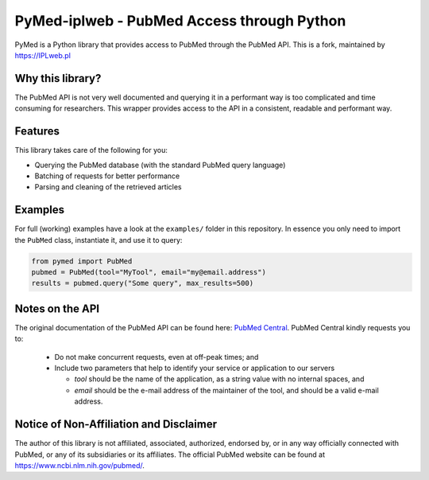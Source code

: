 PyMed-iplweb - PubMed Access through Python
===========================================

PyMed is a Python library that provides access to PubMed through the
PubMed API. This is a fork, maintained by https://IPLweb.pl

Why this library?
-----------------

The PubMed API is not very well documented and querying it in a
performant way is too complicated and time consuming for researchers.
This wrapper provides access to the API in a consistent, readable and
performant way.

Features
--------

This library takes care of the following for you:

-  Querying the PubMed database (with the standard PubMed query
   language)
-  Batching of requests for better performance
-  Parsing and cleaning of the retrieved articles

Examples
--------

For full (working) examples have a look at the ``examples/`` folder in
this repository. In essence you only need to import the ``PubMed``
class, instantiate it, and use it to query:

.. code:: python

   from pymed import PubMed
   pubmed = PubMed(tool="MyTool", email="my@email.address")
   results = pubmed.query("Some query", max_results=500)

Notes on the API
----------------

The original documentation of the PubMed API can be found here: `PubMed
Central <https://www.ncbi.nlm.nih.gov/pmc/tools/developers/>`__. PubMed
Central kindly requests you to:

   -  Do not make concurrent requests, even at off-peak times; and
   -  Include two parameters that help to identify your service or
      application to our servers

      -  *tool* should be the name of the application, as a string value
         with no internal spaces, and
      -  *email* should be the e-mail address of the maintainer of the
         tool, and should be a valid e-mail address.

Notice of Non-Affiliation and Disclaimer
----------------------------------------

The author of this library is not affiliated, associated, authorized,
endorsed by, or in any way officially connected with PubMed, or any of
its subsidiaries or its affiliates. The official PubMed website can be
found at https://www.ncbi.nlm.nih.gov/pubmed/.
